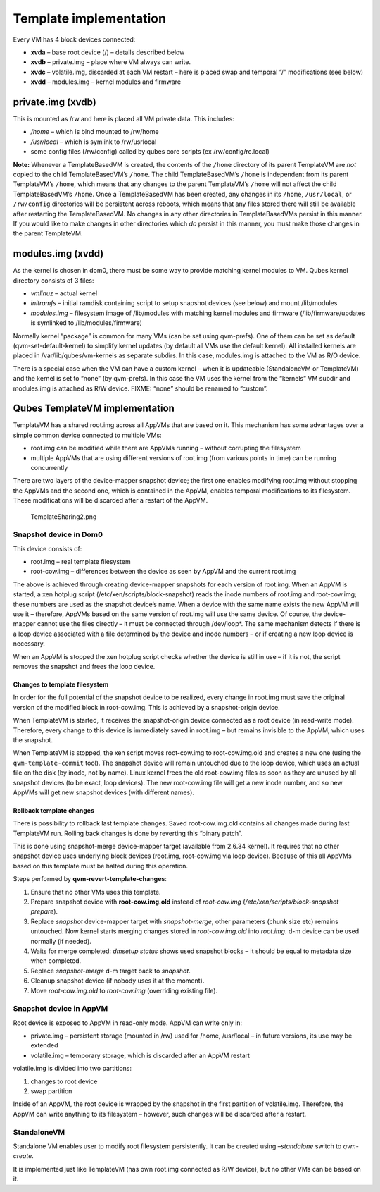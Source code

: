 =======================
Template implementation
=======================

Every VM has 4 block devices connected:

-  **xvda** – base root device (/) – details described below
-  **xvdb** – private.img – place where VM always can write.
-  **xvdc** – volatile.img, discarded at each VM restart – here is
   placed swap and temporal “/” modifications (see below)
-  **xvdd** – modules.img – kernel modules and firmware

private.img (xvdb)
==================

This is mounted as /rw and here is placed all VM private data. This
includes:

-  */home* – which is bind mounted to /rw/home
-  */usr/local* – which is symlink to /rw/usrlocal
-  some config files (/rw/config) called by qubes core scripts (ex
   /rw/config/rc.local)

**Note:** Whenever a TemplateBasedVM is created, the contents of the
``/home`` directory of its parent TemplateVM are *not* copied to the
child TemplateBasedVM’s ``/home``. The child TemplateBasedVM’s ``/home``
is independent from its parent TemplateVM’s ``/home``, which means that
any changes to the parent TemplateVM’s ``/home`` will not affect the
child TemplateBasedVM’s ``/home``. Once a TemplateBasedVM has been
created, any changes in its ``/home``, ``/usr/local``, or ``/rw/config``
directories will be persistent across reboots, which means that any
files stored there will still be available after restarting the
TemplateBasedVM. No changes in any other directories in TemplateBasedVMs
persist in this manner. If you would like to make changes in other
directories which *do* persist in this manner, you must make those
changes in the parent TemplateVM.

modules.img (xvdd)
==================

As the kernel is chosen in dom0, there must be some way to provide
matching kernel modules to VM. Qubes kernel directory consists of 3
files:

-  *vmlinuz* – actual kernel
-  *initramfs* – initial ramdisk containing script to setup snapshot
   devices (see below) and mount /lib/modules
-  *modules.img* – filesystem image of /lib/modules with matching kernel
   modules and firmware (/lib/firmware/updates is symlinked to
   /lib/modules/firmware)

Normally kernel “package” is common for many VMs (can be set using
qvm-prefs). One of them can be set as default (qvm-set-default-kernel)
to simplify kernel updates (by default all VMs use the default kernel).
All installed kernels are placed in /var/lib/qubes/vm-kernels as
separate subdirs. In this case, modules.img is attached to the VM as R/O
device.

There is a special case when the VM can have a custom kernel – when it
is updateable (StandaloneVM or TemplateVM) and the kernel is set to
“none” (by qvm-prefs). In this case the VM uses the kernel from the
“kernels” VM subdir and modules.img is attached as R/W device. FIXME:
“none” should be renamed to “custom”.

Qubes TemplateVM implementation
===============================

TemplateVM has a shared root.img across all AppVMs that are based on it.
This mechanism has some advantages over a simple common device connected
to multiple VMs:

-  root.img can be modified while there are AppVMs running – without
   corrupting the filesystem
-  multiple AppVMs that are using different versions of root.img (from
   various points in time) can be running concurrently

There are two layers of the device-mapper snapshot device; the first one
enables modifying root.img without stopping the AppVMs and the second
one, which is contained in the AppVM, enables temporal modifications to
its filesystem. These modifications will be discarded after a restart of
the AppVM.

.. figure:: /attachment/doc/TemplateSharing2.png
   :alt: TemplateSharing2.png

   TemplateSharing2.png

Snapshot device in Dom0
-----------------------

This device consists of:

-  root.img – real template filesystem
-  root-cow.img – differences between the device as seen by AppVM and
   the current root.img

The above is achieved through creating device-mapper snapshots for each
version of root.img. When an AppVM is started, a xen hotplug script
(/etc/xen/scripts/block-snapshot) reads the inode numbers of root.img
and root-cow.img; these numbers are used as the snapshot device’s name.
When a device with the same name exists the new AppVM will use it –
therefore, AppVMs based on the same version of root.img will use the
same device. Of course, the device-mapper cannot use the files directly
– it must be connected through /dev/loop*. The same mechanism detects if
there is a loop device associated with a file determined by the device
and inode numbers – or if creating a new loop device is necessary.

When an AppVM is stopped the xen hotplug script checks whether the
device is still in use – if it is not, the script removes the snapshot
and frees the loop device.

Changes to template filesystem
~~~~~~~~~~~~~~~~~~~~~~~~~~~~~~

In order for the full potential of the snapshot device to be realized,
every change in root.img must save the original version of the modified
block in root-cow.img. This is achieved by a snapshot-origin device.

When TemplateVM is started, it receives the snapshot-origin device
connected as a root device (in read-write mode). Therefore, every change
to this device is immediately saved in root.img – but remains invisible
to the AppVM, which uses the snapshot.

When TemplateVM is stopped, the xen script moves root-cow.img to
root-cow.img.old and creates a new one (using the
``qvm-template-commit`` tool). The snapshot device will remain untouched
due to the loop device, which uses an actual file on the disk (by inode,
not by name). Linux kernel frees the old root-cow.img files as soon as
they are unused by all snapshot devices (to be exact, loop devices). The
new root-cow.img file will get a new inode number, and so new AppVMs
will get new snapshot devices (with different names).

Rollback template changes
~~~~~~~~~~~~~~~~~~~~~~~~~

There is possibility to rollback last template changes. Saved
root-cow.img.old contains all changes made during last TemplateVM run.
Rolling back changes is done by reverting this “binary patch”.

This is done using snapshot-merge device-mapper target (available from
2.6.34 kernel). It requires that no other snapshot device uses
underlying block devices (root.img, root-cow.img via loop device).
Because of this all AppVMs based on this template must be halted during
this operation.

Steps performed by **qvm-revert-template-changes**:

1. Ensure that no other VMs uses this template.
2. Prepare snapshot device with **root-cow.img.old** instead of
   *root-cow.img* (*/etc/xen/scripts/block-snapshot prepare*).
3. Replace *snapshot* device-mapper target with *snapshot-merge*, other
   parameters (chunk size etc) remains untouched. Now kernel starts
   merging changes stored in *root-cow.img.old* into *root.img*. d-m
   device can be used normally (if needed).
4. Waits for merge completed: *dmsetup status* shows used snapshot
   blocks – it should be equal to metadata size when completed.
5. Replace *snapshot-merge* d-m target back to *snapshot*.
6. Cleanup snapshot device (if nobody uses it at the moment).
7. Move *root-cow.img.old* to *root-cow.img* (overriding existing file).

Snapshot device in AppVM
------------------------

Root device is exposed to AppVM in read-only mode. AppVM can write only
in:

-  private.img – persistent storage (mounted in /rw) used for /home,
   /usr/local – in future versions, its use may be extended
-  volatile.img – temporary storage, which is discarded after an AppVM
   restart

volatile.img is divided into two partitions:

1. changes to root device
2. swap partition

Inside of an AppVM, the root device is wrapped by the snapshot in the
first partition of volatile.img. Therefore, the AppVM can write anything
to its filesystem – however, such changes will be discarded after a
restart.

StandaloneVM
------------

Standalone VM enables user to modify root filesystem persistently. It
can be created using *–standalone* switch to *qvm-create*.

It is implemented just like TemplateVM (has own root.img connected as
R/W device), but no other VMs can be based on it.
